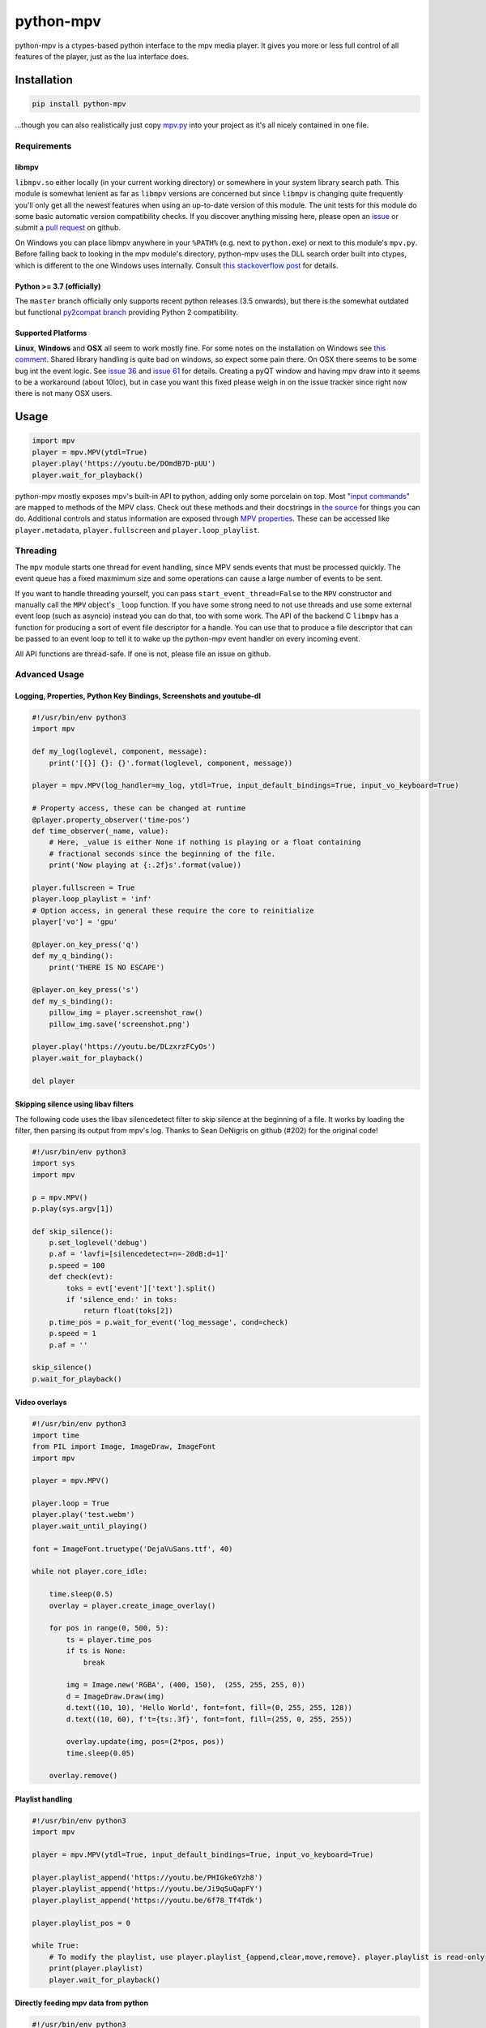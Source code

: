 .. vim: tw=120 sw=4 et

python-mpv
==========

python-mpv is a ctypes-based python interface to the mpv media player. It gives you more or less full control of all
features of the player, just as the lua interface does.

Installation
------------

.. code:: bash

    pip install python-mpv


...though you can also realistically just copy `mpv.py`_ into your project as it's all nicely contained in one file.

Requirements
~~~~~~~~~~~~

libmpv
......
``libmpv.so`` either locally (in your current working directory) or somewhere in your system library search path. This
module is somewhat lenient as far as ``libmpv`` versions are concerned but since ``libmpv`` is changing quite frequently
you'll only get all the newest features when using an up-to-date version of this module. The unit tests for this module
do some basic automatic version compatibility checks. If you discover anything missing here, please open an `issue`_ or
submit a `pull request`_ on github.

On Windows you can place libmpv anywhere in your ``%PATH%`` (e.g. next to ``python.exe``) or next to this module's
``mpv.py``.  Before falling back to looking in the mpv module's directory, python-mpv uses the DLL search order built
into ctypes, which is different to the one Windows uses internally. Consult `this stackoverflow post
<https://stackoverflow.com/a/23805306>`__ for details.

Python >= 3.7 (officially)
..........................
The ``master`` branch officially only supports recent python releases (3.5 onwards), but there is the somewhat outdated
but functional `py2compat branch`_ providing Python 2 compatibility.

.. _`py2compat branch`: https://github.com/jaseg/python-mpv/tree/py2compat
.. _`issue`: https://github.com/jaseg/python-mpv/issues
.. _`pull request`: https://github.com/jaseg/python-mpv/pulls

Supported Platforms
...................

**Linux**, **Windows** and **OSX** all seem to work mostly fine. For some notes on the installation on Windows see
`this comment`__. Shared library handling is quite bad on windows, so expect some pain there. On OSX there seems to be
some bug int the event logic. See `issue 36`_ and `issue 61`_ for details. Creating a pyQT window and having mpv draw
into it seems to be a workaround (about 10loc), but in case you want this fixed please weigh in on the issue tracker
since right now there is not many OSX users.

.. __: https://github.com/jaseg/python-mpv/issues/60#issuecomment-352719773
.. _`issue 61`: https://github.com/jaseg/python-mpv/issues/61
.. _`issue 36`: https://github.com/jaseg/python-mpv/issues/36

Usage
-----

.. code:: python

    import mpv
    player = mpv.MPV(ytdl=True)
    player.play('https://youtu.be/DOmdB7D-pUU')
    player.wait_for_playback()

python-mpv mostly exposes mpv's built-in API to python, adding only some porcelain on top. Most "`input commands <https://mpv.io/manual/master/#list-of-input-commands>`_" are mapped to methods of the MPV class. Check out these methods and their docstrings in `the source <https://github.com/jaseg/python-mpv/blob/master/mpv.py>`__ for things you can do. Additional controls and status information are exposed through `MPV properties <https://mpv.io/manual/master/#properties>`_. These can be accessed like ``player.metadata``, ``player.fullscreen`` and ``player.loop_playlist``.

Threading
~~~~~~~~~

The ``mpv`` module starts one thread for event handling, since MPV sends events that must be processed quickly. The
event queue has a fixed maxmimum size and some operations can cause a large number of events to be sent.

If you want to handle threading yourself, you can pass ``start_event_thread=False`` to the ``MPV`` constructor and
manually call the ``MPV`` object's ``_loop`` function. If you have some strong need to not use threads and use some
external event loop (such as asyncio) instead you can do that, too with some work. The API of the backend C ``libmpv``
has a function for producing a sort of event file descriptor for a handle. You can use that to produce a file descriptor
that can be passed to an event loop to tell it to wake up the python-mpv event handler on every incoming event.

All API functions are thread-safe. If one is not, please file an issue on github.

Advanced Usage
~~~~~~~~~~~~~~

Logging, Properties, Python Key Bindings, Screenshots and youtube-dl
....................................................................

.. code:: python

    #!/usr/bin/env python3
    import mpv

    def my_log(loglevel, component, message):
        print('[{}] {}: {}'.format(loglevel, component, message))

    player = mpv.MPV(log_handler=my_log, ytdl=True, input_default_bindings=True, input_vo_keyboard=True)

    # Property access, these can be changed at runtime
    @player.property_observer('time-pos')
    def time_observer(_name, value):
        # Here, _value is either None if nothing is playing or a float containing
        # fractional seconds since the beginning of the file.
        print('Now playing at {:.2f}s'.format(value))

    player.fullscreen = True
    player.loop_playlist = 'inf'
    # Option access, in general these require the core to reinitialize
    player['vo'] = 'gpu'

    @player.on_key_press('q')
    def my_q_binding():
        print('THERE IS NO ESCAPE')

    @player.on_key_press('s')
    def my_s_binding():
        pillow_img = player.screenshot_raw()
        pillow_img.save('screenshot.png')

    player.play('https://youtu.be/DLzxrzFCyOs')
    player.wait_for_playback()

    del player

Skipping silence using libav filters
....................................

The following code uses the libav silencedetect filter to skip silence at the beginning of a file. It works by loading
the filter, then parsing its output from mpv's log. Thanks to Sean DeNigris on github (#202) for the original code!

.. code:: python

    #!/usr/bin/env python3
    import sys
    import mpv

    p = mpv.MPV()
    p.play(sys.argv[1])

    def skip_silence():
        p.set_loglevel('debug')
        p.af = 'lavfi=[silencedetect=n=-20dB:d=1]'
        p.speed = 100
        def check(evt):
            toks = evt['event']['text'].split()
            if 'silence_end:' in toks:
                return float(toks[2])
        p.time_pos = p.wait_for_event('log_message', cond=check)
        p.speed = 1
        p.af = ''

    skip_silence()
    p.wait_for_playback()

Video overlays
..............

.. code:: python

    #!/usr/bin/env python3
    import time
    from PIL import Image, ImageDraw, ImageFont
    import mpv

    player = mpv.MPV()

    player.loop = True
    player.play('test.webm')
    player.wait_until_playing()

    font = ImageFont.truetype('DejaVuSans.ttf', 40)

    while not player.core_idle:

        time.sleep(0.5)
        overlay = player.create_image_overlay()

        for pos in range(0, 500, 5):
            ts = player.time_pos
            if ts is None:
                break

            img = Image.new('RGBA', (400, 150),  (255, 255, 255, 0))
            d = ImageDraw.Draw(img)
            d.text((10, 10), 'Hello World', font=font, fill=(0, 255, 255, 128))
            d.text((10, 60), f't={ts:.3f}', font=font, fill=(255, 0, 255, 255))

            overlay.update(img, pos=(2*pos, pos))
            time.sleep(0.05)

        overlay.remove()


Playlist handling
.................

.. code:: python

    #!/usr/bin/env python3
    import mpv

    player = mpv.MPV(ytdl=True, input_default_bindings=True, input_vo_keyboard=True)

    player.playlist_append('https://youtu.be/PHIGke6Yzh8')
    player.playlist_append('https://youtu.be/Ji9qSuQapFY')
    player.playlist_append('https://youtu.be/6f78_Tf4Tdk')

    player.playlist_pos = 0

    while True:
        # To modify the playlist, use player.playlist_{append,clear,move,remove}. player.playlist is read-only
        print(player.playlist)
        player.wait_for_playback()

Directly feeding mpv data from python
.....................................

.. code:: python

    #!/usr/bin/env python3
    import mpv

    player = mpv.MPV()
    @player.python_stream('foo')
    def reader():
        with open('test.webm', 'rb') as f:
            while True:
                yield f.read(1024*1024)

    player.play('python://foo')
    player.wait_for_playback()

Using external subtitles
........................

The easiest way to load custom subtitles from a file is to pass the ``--sub-file`` option to the ``loadfile`` call:

.. code:: python

    #!/usr/bin/env python3
    import mpv

    player = mpv.MPV()
    player.play('test.webm', sub_file='test.srt')

Note that you can also pass many other options to ``loadfile``. See the mpv docs for details.

If you want to add subtitle files or streams at runtime, you can use the ``sub-add`` command. ``sub-add`` can only be
called once the player is done loading the file and starts playing. An easy way to wait for this is to wait for the
``core-idle`` property.

.. code:: python

    #!/usr/bin/env python3
    import mpv

    player = mpv.MPV()
    player.play('test.webm')
    player.wait_until_playing()
    player.sub_add('test.srt')
    player.wait_for_playback()

Using MPV's built-in GUI
........................

python-mpv is using mpv via libmpv. libmpv is meant for embedding into other applications and by default disables most
GUI features such as the OSD or keyboard input. To enable the built-in GUI, use the following options when initializing
the MPV instance. See `Issue 102`_ for more details

.. _`issue 102`: https://github.com/jaseg/python-mpv/issues/61

.. code:: python

    # Enable the on-screen controller and keyboard shortcuts
    player = mpv.MPV(input_default_bindings=True, input_vo_keyboard=True, osc=True)

    # Alternative version using the old "floating box" style on-screen controller
    player = mpv.MPV(player_operation_mode='pseudo-gui',
                     script_opts='osc-layout=box,osc-seekbarstyle=bar,osc-deadzonesize=0,osc-minmousemove=3',
                     input_default_bindings=True,
                     input_vo_keyboard=True,
                     osc=True)

PyQT embedding
..............

.. code:: python
    
    #!/usr/bin/env python3
    import mpv
    import sys

    from PyQt5.QtWidgets import *
    from PyQt5.QtCore import *

    class Test(QMainWindow):
        def __init__(self, parent=None):
            super().__init__(parent)
            self.container = QWidget(self)
            self.setCentralWidget(self.container)
            self.container.setAttribute(Qt.WA_DontCreateNativeAncestors)
            self.container.setAttribute(Qt.WA_NativeWindow)
            player = mpv.MPV(wid=str(int(self.container.winId())),
                    vo='x11', # You may not need this
                    log_handler=print,
                    loglevel='debug')
            player.play('test.webm')

    app = QApplication(sys.argv)

    # This is necessary since PyQT stomps over the locale settings needed by libmpv.
    # This needs to happen after importing PyQT before creating the first mpv.MPV instance.
    import locale
    locale.setlocale(locale.LC_NUMERIC, 'C')
    win = Test()
    win.show()
    sys.exit(app.exec_())

PyGObject embedding
...................

.. code:: python
    
    #!/usr/bin/env python3
    import gi

    import mpv

    gi.require_version('Gtk', '3.0')
    from gi.repository import Gtk


    class MainClass(Gtk.Window):

        def __init__(self):
            super(MainClass, self).__init__()
            self.set_default_size(600, 400)
            self.connect("destroy", self.on_destroy)

            widget = Gtk.Frame()
            self.add(widget)
            self.show_all()

            # Must be created >after< the widget is shown, else property 'window' will be None
            self.mpv = mpv.MPV(wid=str(widget.get_property("window").get_xid()))
            self.mpv.play("test.webm")

        def on_destroy(self, widget, data=None):
            self.mpv.terminate()
            Gtk.main_quit()


    if __name__ == '__main__':
        # This is necessary since like Qt, Gtk stomps over the locale settings needed by libmpv.
        # Like with Qt, this needs to happen after importing Gtk but before creating the first mpv.MPV instance.
        import locale
        locale.setlocale(locale.LC_NUMERIC, 'C')
        
        application = MainClass()
        Gtk.main()

Using OpenGL from PyGObject via new render context API
......................................................

Just like it is possible to render into a GTK widget through X11 windows, it `also is possible to render into a GTK
widget using OpenGL <https://gist.github.com/jaseg/657e8ecca3267c0d82ec85d40f423caa>`__ through this python API.

Using OpenGL via legacy opengl_cb backend from PyQT
...................................................

Github user cosven_ has managed to `make mpv render into a Qt widget using OpenGL
<https://gist.github.com/cosven/b313de2acce1b7e15afda263779c0afc>`__ through this python API.

Using OpenGL via legacy opengl_cb backend from PyGObject
........................................................

Just like it is possible to render into a Qt widget, it `also is possible to render into a GTK widget
<https://gist.github.com/trin94/a930f2a13cee1c9fd21cab0393bf4663>`__ through this python API.

Using OpenGL from PyQt5/QML via new render context API
......................................................

Robozman_ has mangaed to `make mpv render into a PyQt5/QML widget using OpenGL
<https://gitlab.com/robozman/python-mpv-qml-example>`__ through this python API.

Using mpv inside imgui inside OpenGL via GLFW
.............................................

dfaker_ has written a demo (`link <https://github.com/dfaker/imgui_glfw_pythonmpv_demo/blob/main/main.py>`__) that uses mpv to render video into an `imgui <https://github.com/ocornut/imgui>`__ UI running on an OpenGL context inside `GLFW <https://www.glfw.org/>`__. Check out their demo to see how to integrate with imgui/OpenGL and how to access properties and manage the lifecycle of an MPV instance.

Running tests
-------------

Use pytest to run tests.

Coding Conventions
------------------

The general aim is `PEP 8`_, with liberal application of the "consistency" section. 120 cells line width. Four spaces.
No tabs. Probably don't bother making pure-formatting PRs except if you think it *really* helps readability or it
*really* irks you if you don't.

License
-------

python-mpv inherits the underlying libmpv's license, which can be either GPLv2 or later (default) or LGPLv2.1 or later.
For details, see `the mpv copyright page`_.

.. _`PEP 8`: https://www.python.org/dev/peps/pep-0008/
.. _`mpv.py`: https://raw.githubusercontent.com/jaseg/python-mpv/master/mpv.py
.. _cosven: https://github.com/cosven
.. _Robozman: https://gitlab.com/robozman
.. _dfaker: https://github.com/dfaker
.. _`the mpv copyright page`: https://github.com/mpv-player/mpv/blob/master/Copyright

